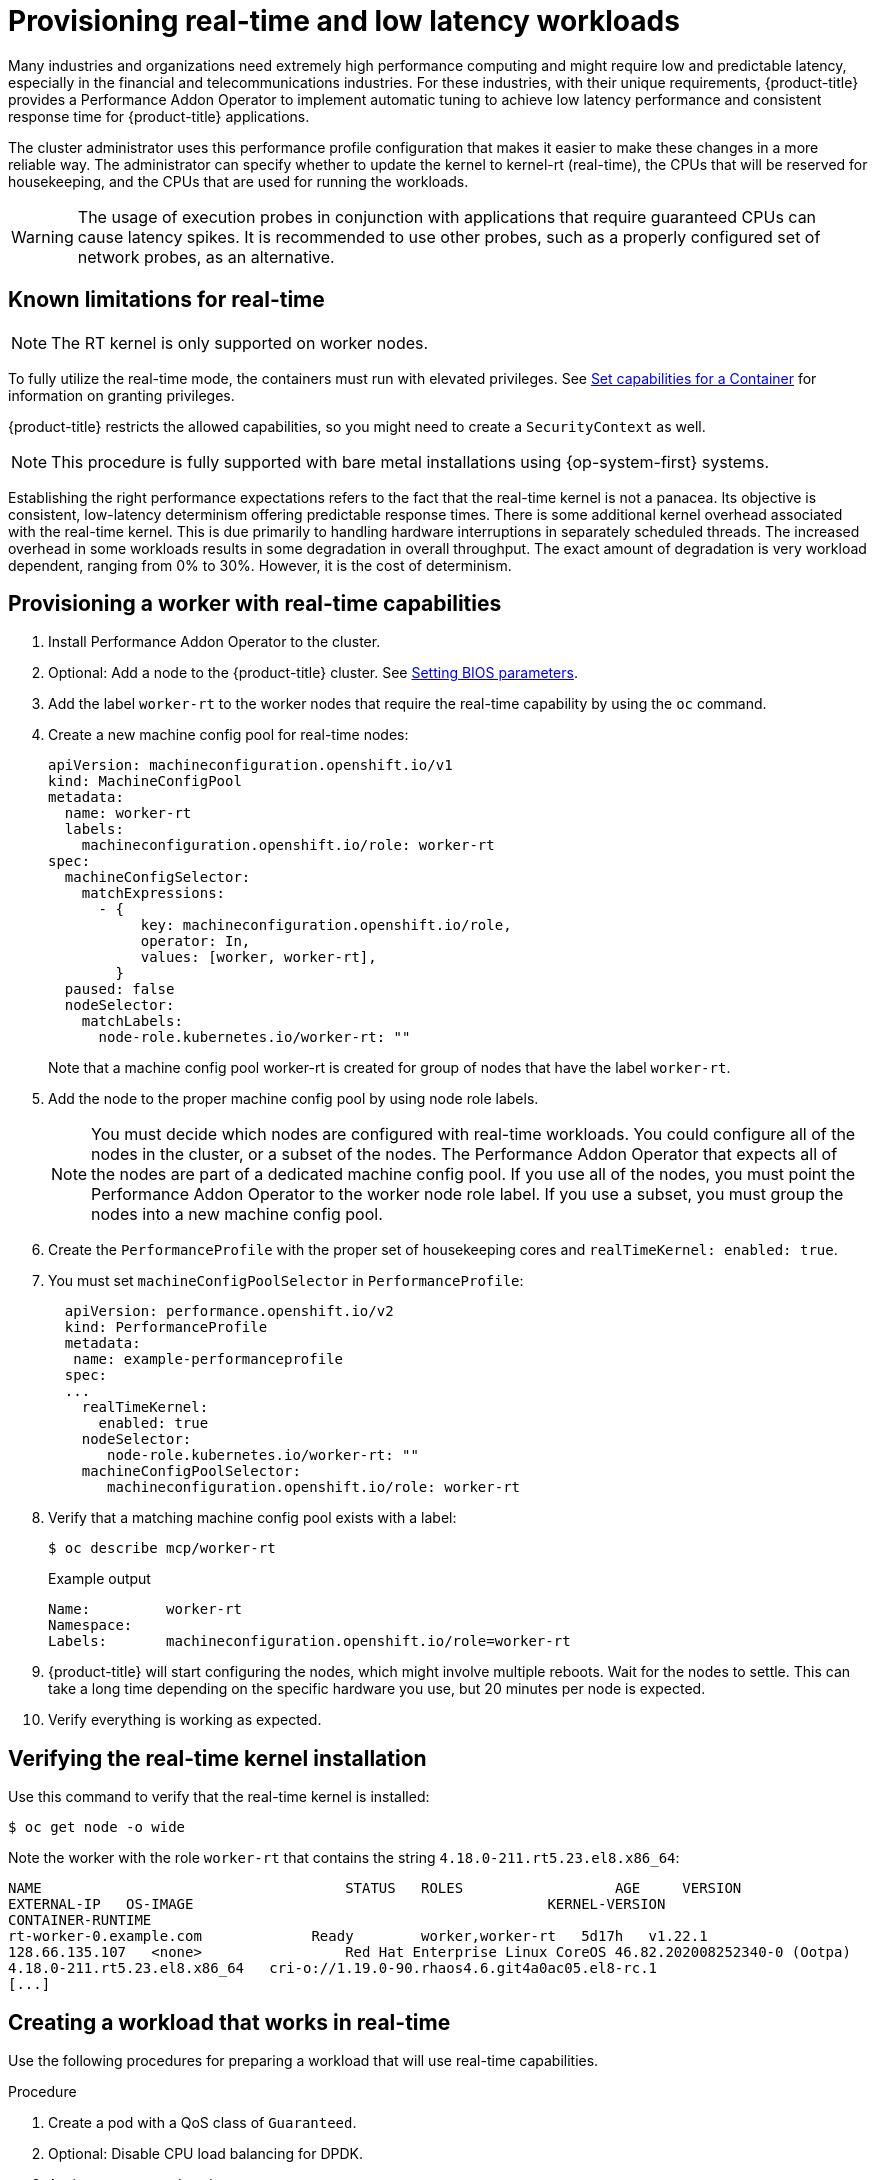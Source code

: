 // CNF-489 Real time and low latency workload provisioning
// Module included in the following assemblies:
//
// *cnf-performance-addon-operator-for-low-latency-nodes.adoc

[id="cnf-provisioning-real-time-and-low-latency-workloads_{context}"]
= Provisioning real-time and low latency workloads

Many industries and organizations need extremely high performance computing and might require low and predictable latency, especially in the financial and telecommunications industries. For these industries, with their unique requirements, {product-title} provides a Performance Addon Operator to implement automatic tuning to achieve low latency performance and consistent response time for {product-title} applications.

The cluster administrator uses this performance profile configuration that makes it easier to make these changes in a more reliable way. The administrator can specify whether to update the kernel to kernel-rt (real-time), the CPUs that will be reserved for housekeeping, and the CPUs that are used for running the workloads.

[WARNING]
====
The usage of execution probes in conjunction with applications that require guaranteed CPUs can cause latency spikes. It is recommended to use other probes, such as a properly configured set of network probes, as an alternative. 
====

[id="performance-addon-operator-known-limitations-for-real-time_{context}"]
== Known limitations for real-time

[NOTE]
====
The RT kernel is only supported on worker nodes.
====

To fully utilize the real-time mode, the containers must run with elevated privileges.
See link:https://kubernetes.io/docs/tasks/configure-pod-container/security-context/#set-capabilities-for-a-container[Set capabilities for a Container] for information on granting privileges.

{product-title} restricts the allowed capabilities, so you might need to create a `SecurityContext` as well.

[NOTE]
====
This procedure is fully supported with bare metal installations using {op-system-first} systems.
====

Establishing the right performance expectations refers to the fact that the real-time kernel is not a panacea. Its objective is consistent, low-latency determinism offering predictable response times. There is some additional kernel overhead associated with the real-time kernel. This is due primarily to handling hardware interruptions in separately scheduled threads. The increased overhead in some workloads results in some degradation in overall throughput. The exact amount of degradation is very workload dependent, ranging from 0% to 30%. However, it is the cost of determinism.

[id="performance-addon-operator-provisioning-worker-with-real-time-capabilities_{context}"]
== Provisioning a worker with real-time capabilities

. Install Performance Addon Operator to the cluster.

. Optional: Add a node to the {product-title} cluster.
See link:https://access.redhat.com/documentation/en-us/red_hat_enterprise_linux_for_real_time/8/html-single/tuning_guide/index#Setting_BIOS_parameters[Setting BIOS parameters].

. Add the label `worker-rt` to the worker nodes that require the real-time capability by using the `oc` command.

. Create a new machine config pool for real-time nodes:
+
[source,yaml]
----
apiVersion: machineconfiguration.openshift.io/v1
kind: MachineConfigPool
metadata:
  name: worker-rt
  labels:
    machineconfiguration.openshift.io/role: worker-rt
spec:
  machineConfigSelector:
    matchExpressions:
      - {
           key: machineconfiguration.openshift.io/role,
           operator: In,
           values: [worker, worker-rt],
        }
  paused: false
  nodeSelector:
    matchLabels:
      node-role.kubernetes.io/worker-rt: ""
----
Note that a machine config pool worker-rt is created for group of nodes that have the label `worker-rt`.

. Add the node to the proper machine config pool by using node role labels.
+
[NOTE]
====
You must decide which nodes are configured with real-time workloads. You could configure all of the nodes in the cluster, or a subset of the nodes. The Performance Addon Operator that expects all of the nodes are part of a dedicated machine config pool. If you use all of the nodes, you must point the Performance Addon Operator to the worker node role label. If you use a subset, you must group the nodes into a new machine config pool.
====
. Create the `PerformanceProfile` with the proper set of housekeeping cores and `realTimeKernel: enabled: true`.

. You must set `machineConfigPoolSelector` in `PerformanceProfile`:
+
[source,yaml]
----
  apiVersion: performance.openshift.io/v2
  kind: PerformanceProfile
  metadata:
   name: example-performanceprofile
  spec:
  ...
    realTimeKernel:
      enabled: true
    nodeSelector:
       node-role.kubernetes.io/worker-rt: ""
    machineConfigPoolSelector:
       machineconfiguration.openshift.io/role: worker-rt
----
. Verify that a matching machine config pool exists with a label:
+
[source,terminal]
----
$ oc describe mcp/worker-rt
----
+
.Example output
[source,yaml]
----
Name:         worker-rt
Namespace:
Labels:       machineconfiguration.openshift.io/role=worker-rt
----

. {product-title} will start configuring the nodes, which might involve multiple reboots. Wait for the nodes to settle. This can take a long time depending on the specific hardware you use, but 20 minutes per node is expected.

. Verify everything is working as expected.

[id="performance-addon-operator-verifying-real-time-kernel-installation_{context}"]
== Verifying the real-time kernel installation

Use this command to verify that the real-time kernel is installed:

[source,terminal]
----
$ oc get node -o wide
----

Note the worker with the role `worker-rt` that contains the string `4.18.0-211.rt5.23.el8.x86_64`:

[source,terminal]
----
NAME                               	STATUS   ROLES           	AGE 	VERSION                  	INTERNAL-IP
EXTERNAL-IP   OS-IMAGE                                       	KERNEL-VERSION
CONTAINER-RUNTIME
rt-worker-0.example.com	            Ready	 worker,worker-rt   5d17h   v1.22.1
128.66.135.107   <none>    	        Red Hat Enterprise Linux CoreOS 46.82.202008252340-0 (Ootpa)
4.18.0-211.rt5.23.el8.x86_64   cri-o://1.19.0-90.rhaos4.6.git4a0ac05.el8-rc.1
[...]
----

[id="performance-addon-operator-creating-workload-that-works-in-real-time_{context}"]
== Creating a workload that works in real-time

Use the following procedures for preparing a workload that will use real-time capabilities.

.Procedure

. Create a pod with a QoS class of `Guaranteed`.
. Optional: Disable CPU load balancing for DPDK.
. Assign a proper node selector.

When writing your applications, follow the general recommendations described in
link:https://access.redhat.com/documentation/en-us/red_hat_enterprise_linux_for_real_time/8/html-single/tuning_guide/index#chap-Application_Tuning_and_Deployment[Application tuning and deployment].

[id="performance-addon-operator-creating-pod-with-guaranteed-qos-class_{context}"]
== Creating a pod with a QoS class of `Guaranteed`

Keep the following in mind when you create a pod that is given a QoS class of `Guaranteed`:

* Every container in the pod must have a memory limit and a memory request, and they must be the same.
* Every container in the pod must have a CPU limit and a CPU request, and they must be the same.

The following example shows the configuration file for a pod that has one container. The container has a memory limit and a memory request, both equal to 200 MiB. The container has a CPU limit and a CPU request, both equal to 1 CPU.

[source,yaml]
----
apiVersion: v1
kind: Pod
metadata:
  name: qos-demo
  namespace: qos-example
spec:
  containers:
  - name: qos-demo-ctr
    image: <image-pull-spec>
    resources:
      limits:
        memory: "200Mi"
        cpu: "1"
      requests:
        memory: "200Mi"
        cpu: "1"
----

. Create the pod:
+
[source,terminal]
----
$ oc  apply -f qos-pod.yaml --namespace=qos-example
----

. View detailed information about the pod:
+
[source,terminal]
----
$ oc get pod qos-demo --namespace=qos-example --output=yaml
----
+
.Example output
[source,yaml]
----
spec:
  containers:
    ...
status:
  qosClass: Guaranteed
----
+
[NOTE]
====
If a container specifies its own memory limit, but does not specify a memory request, {product-title} automatically assigns a memory request that matches the limit. Similarly, if a container specifies its own CPU limit, but does not specify a CPU request, {product-title} automatically assigns a CPU request that matches the limit.
====

[id="performance-addon-operator-disabling-cpu-load-balancing-for-dpdk_{context}"]
== Optional: Disabling CPU load balancing for DPDK

Functionality to disable or enable CPU load balancing is implemented on the CRI-O level. The code under the CRI-O disables or enables CPU load balancing only when the following requirements are met.

* The pod must use the `performance-<profile-name>` runtime class. You can get the proper name by looking at the status of the performance profile, as shown here:
+
[source,yaml]
----
apiVersion: performance.openshift.io/v1
kind: PerformanceProfile
...
status:
  ...
  runtimeClass: performance-manual
----

* The pod must have the `cpu-load-balancing.crio.io: true` annotation.

The Performance Addon Operator is responsible for the creation of the high-performance runtime handler config snippet under relevant nodes and for creation of the high-performance runtime class under the cluster. It will have the same content as default runtime handler except it enables the CPU load balancing configuration functionality.

To disable the CPU load balancing for the pod, the `Pod` specification must include the following fields:

[source,yaml]
----
apiVersion: v1
kind: Pod
metadata:
  ...
  annotations:
    ...
    cpu-load-balancing.crio.io: "true"
    ...
  ...
spec:
  ...
  runtimeClassName: performance-<profile_name>
  ...
----

[NOTE]
====
Only disable CPU load balancing when the CPU manager static policy is enabled and for pods with guaranteed QoS that use whole CPUs. Otherwise, disabling CPU load balancing can affect the performance of other containers in the cluster.
====

[id="performance-addon-operator-assigning-proper-node-selector_{context}"]
== Assigning a proper node selector

The preferred way to assign a pod to nodes is to use the same node selector the performance profile used, as shown here:

[source,yaml]
----
apiVersion: v1
kind: Pod
metadata:
  name: example
spec:
  # ...
  nodeSelector:
    node-role.kubernetes.io/worker-rt: ""
----

For more information, see link:https://access.redhat.com/documentation/en-us/openshift_container_platform/4.5/html-single/nodes/index#nodes-scheduler-node-selectors[Placing pods on specific nodes using node selectors].

[id="performance-addon-operator-scheduling-workload-onto-worker-with-real-time-capabilities_{context}"]
== Scheduling a workload onto a worker with real-time capabilities

Use label selectors that match the nodes attached to the machine config pool that was configured for low latency by the Performance Addon Operator. For more information, see link:https://kubernetes.io/docs/concepts/scheduling-eviction/assign-pod-node/[Assigning pods to nodes].
